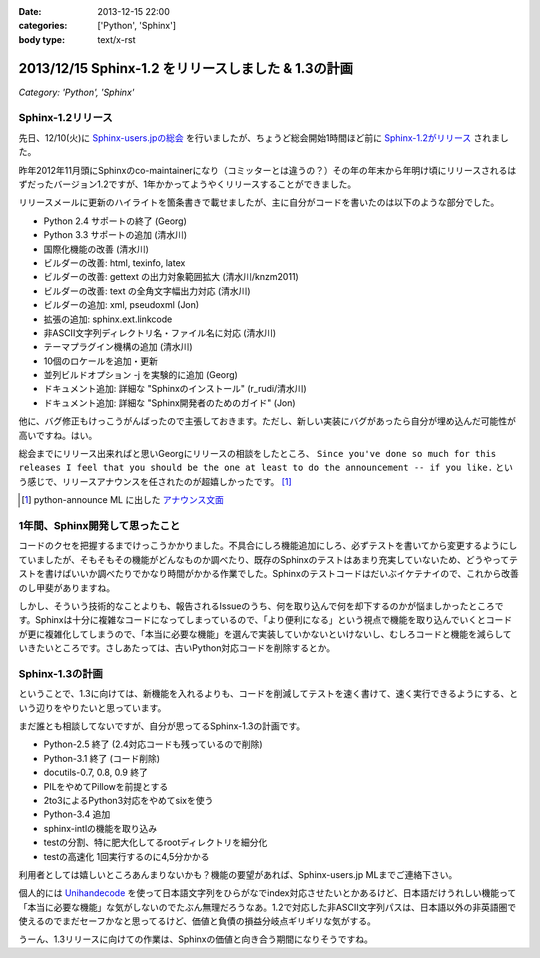 :date: 2013-12-15 22:00
:categories: ['Python', 'Sphinx']
:body type: text/x-rst

=====================================================
2013/12/15 Sphinx-1.2 をリリースしました & 1.3の計画
=====================================================

*Category: 'Python', 'Sphinx'*

Sphinx-1.2リリース
===================

先日、12/10(火)に `Sphinx-users.jpの総会`__ を行いましたが、ちょうど総会開始1時間ほど前に `Sphinx-1.2がリリース`_ されました。

.. __: http://sphinx-users.jp/event/20131210_general_meeting/index.html
.. _Sphinx-1.2がリリース: http://www.python.jp/pipermail/sphinx-users/2013-December/000894.html


昨年2012年11月頭にSphinxのco-maintainerになり（コミッターとは違うの？）その年の年末から年明け頃にリリースされるはずだったバージョン1.2ですが、1年かかってようやくリリースすることができました。

リリースメールに更新のハイライトを箇条書きで載せましたが、主に自分がコードを書いたのは以下のような部分でした。

- Python 2.4 サポートの終了 (Georg)
- Python 3.3 サポートの追加 (清水川)
- 国際化機能の改善 (清水川)
- ビルダーの改善: html, texinfo, latex
- ビルダーの改善: gettext の出力対象範囲拡大 (清水川/knzm2011)
- ビルダーの改善: text の全角文字幅出力対応 (清水川)
- ビルダーの追加: xml, pseudoxml (Jon)
- 拡張の追加: sphinx.ext.linkcode
- 非ASCII文字列ディレクトリ名・ファイル名に対応 (清水川)
- テーマプラグイン機構の追加 (清水川)
- 10個のロケールを追加・更新
- 並列ビルドオプション -j を実験的に追加 (Georg)
- ドキュメント追加: 詳細な "Sphinxのインストール" (r_rudi/清水川)
- ドキュメント追加: 詳細な "Sphinx開発者のためのガイド" (Jon)

他に、バグ修正もけっこうがんばったので主張しておきます。ただし、新しい実装にバグがあったら自分が埋め込んだ可能性が高いですね。はい。

総会までにリリース出来ればと思いGeorgにリリースの相談をしたところ、 ``Since you've done so much for this releases I feel that you should be the one at least to do the announcement -- if you like.`` という感じで、リリースアナウンスを任されたのが超嬉しかったです。 [1]_

.. [1] python-announce ML に出した `アナウンス文面`__

.. __: https://mail.python.org/pipermail/python-announce-list/2013-December/010131.html

1年間、Sphinx開発して思ったこと
===============================

コードのクセを把握するまでけっこうかかりました。不具合にしろ機能追加にしろ、必ずテストを書いてから変更するようにしていましたが、そもそもその機能がどんなものか調べたり、既存のSphinxのテストはあまり充実していないため、どうやってテストを書けばいいか調べたりでかなり時間がかかる作業でした。Sphinxのテストコードはだいぶイケテナイので、これから改善のし甲斐がありますね。

しかし、そういう技術的なことよりも、報告されるIssueのうち、何を取り込んで何を却下するのかが悩ましかったところです。Sphinxは十分に複雑なコードになってしまっているので、「より便利になる」という視点で機能を取り込んでいくとコードが更に複雑化してしまうので、「本当に必要な機能」を選んで実装していかないといけないし、むしろコードと機能を減らしていきたいところです。さしあたっては、古いPython対応コードを削除するとか。


Sphinx-1.3の計画
=================

ということで、1.3に向けては、新機能を入れるよりも、コードを削減してテストを速く書けて、速く実行できるようにする、という辺りをやりたいと思っています。

まだ誰とも相談してないですが、自分が思ってるSphinx-1.3の計画です。

* Python-2.5 終了 (2.4対応コードも残っているので削除)
* Python-3.1 終了 (コード削除)
* docutils-0.7, 0.8, 0.9 終了
* PILをやめてPillowを前提とする
* 2to3によるPython3対応をやめてsixを使う
* Python-3.4 追加
* sphinx-intlの機能を取り込み
* testの分割、特に肥大化してるrootディレクトリを細分化
* testの高速化 1回実行するのに4,5分かかる

利用者としては嬉しいところあんまりないかも？機能の要望があれば、Sphinx-users.jp MLまでご連絡下さい。

個人的には Unihandecode_ を使って日本語文字列をひらがなでindex対応させたいとかあるけど、日本語だけうれしい機能って「本当に必要な機能」な気がしないのでたぶん無理だろうなあ。1.2で対応した非ASCII文字列パスは、日本語以外の非英語圏で使えるのでまだセーフかなと思ってるけど、価値と負債の損益分岐点ギリギリな気がする。

うーん、1.3リリースに向けての作業は、Sphinxの価値と向き合う期間になりそうですね。


.. _Unihandecode: https://pypi.python.org/pypi/Unihandecode/0.44
